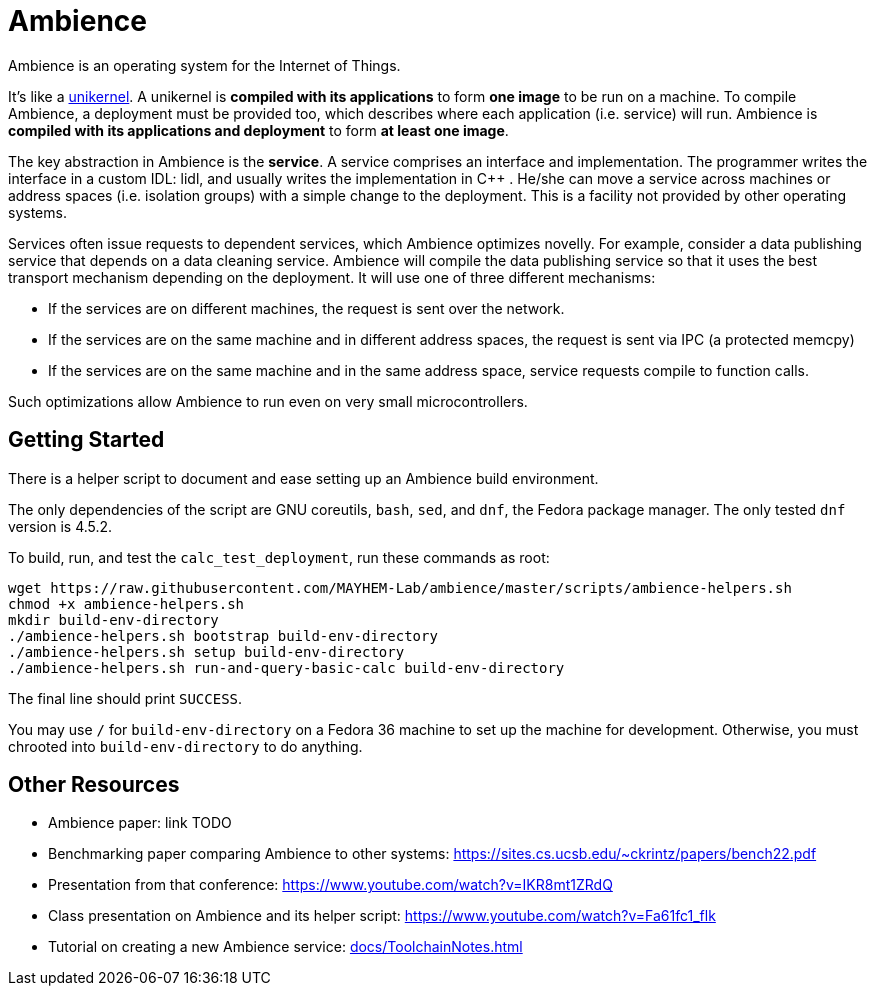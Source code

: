 = Ambience

Ambience is an operating system for the Internet of Things.

It's like a https://en.wikipedia.org/wiki/Unikernel[unikernel]. A unikernel is *compiled with its applications* to form *one image* to be run on a machine. To compile Ambience, a deployment must be provided too, which describes where each application (i.e. service) will run. Ambience is *compiled with its applications and deployment* to form *at least one image*.

The key abstraction in Ambience is the *service*. A service comprises an interface and implementation. The programmer writes the interface in a custom IDL: lidl, and usually writes the implementation in C++ . He/she can move a service across machines or address spaces (i.e. isolation groups) with a simple change to the deployment. This is a facility not provided by other operating systems.

Services often issue requests to dependent services, which Ambience optimizes novelly. For example, consider a data publishing service that depends on a data cleaning service. Ambience will compile the data publishing service so that it uses the best transport mechanism depending on the deployment. It will use one of three different mechanisms:

- If the services are on different machines, the request is sent over the network.
- If the services are on the same machine and in different address spaces, the request is sent via IPC (a protected memcpy)
- If the services are on the same machine and in the same address space, service requests compile to function calls.

Such optimizations allow Ambience to run even on very small microcontrollers.

== Getting Started

There is a helper script to document and ease setting up an Ambience build environment.

The only dependencies of the script are GNU coreutils, `bash`, `sed`, and `dnf`, the Fedora package manager. The only tested `dnf` version is 4.5.2.

To build, run, and test the `calc_test_deployment`, run these commands as root:

[source,bash]
----
wget https://raw.githubusercontent.com/MAYHEM-Lab/ambience/master/scripts/ambience-helpers.sh
chmod +x ambience-helpers.sh
mkdir build-env-directory
./ambience-helpers.sh bootstrap build-env-directory
./ambience-helpers.sh setup build-env-directory
./ambience-helpers.sh run-and-query-basic-calc build-env-directory
----

The final line should print `SUCCESS`.

You may use `/` for `build-env-directory` on a Fedora 36 machine to set up the machine for development. Otherwise, you must chrooted into `build-env-directory` to do anything.

== Other Resources

- Ambience paper: link TODO
- Benchmarking paper comparing Ambience to other systems: https://sites.cs.ucsb.edu/~ckrintz/papers/bench22.pdf
  - Presentation from that conference: https://www.youtube.com/watch?v=IKR8mt1ZRdQ
- Class presentation on Ambience and its helper script: https://www.youtube.com/watch?v=Fa61fc1_flk
- Tutorial on creating a new Ambience service: <<docs/ToolchainNotes#>>

